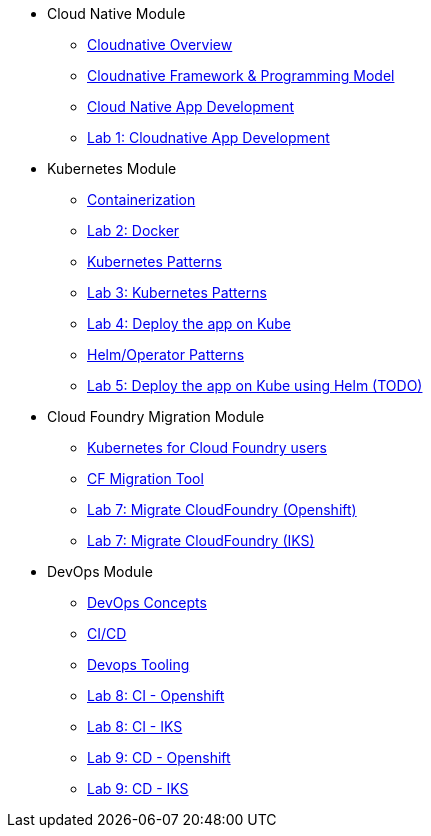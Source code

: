 * Cloud Native Module
** xref:Cloud_Native_Module/Cloudnative_Overview.adoc[Cloudnative Overview]
** xref:Cloud_Native_Module/Cloudnative_framework_prog_model.adoc[Cloudnative Framework & Programming Model]
** xref:Cloud_Native_Module/Cloudnative_app_development.adoc[Cloud Native App Development]
** xref:Cloud_Native_Module/Lab1.adoc[Lab 1: Cloudnative App Development]
* Kubernetes Module
** xref:Kubernetes_Module/Docker.adoc[Containerization]
** xref:Kubernetes_Module/Lab2.adoc[Lab 2: Docker]
** xref:Kubernetes_Module/kubernetesPatterns.adoc[Kubernetes Patterns]
** xref:Kubernetes_Module/Lab3.adoc[Lab 3: Kubernetes Patterns]
** xref:Kubernetes_Module/Lab4.adoc[Lab 4: Deploy the app on Kube]
** xref:Kubernetes_Module/operators.adoc[Helm/Operator Patterns]
** xref:Kubernetes_Module/Lab5.adoc[Lab 5: Deploy the app on Kube using Helm (TODO)]
* Cloud Foundry Migration Module
** xref:CF_Migrate_Module/Kubernetes-for-CF.adoc[Kubernetes for Cloud Foundry users]
** xref:CF_Migrate_Module/CF-migration.adoc[CF Migration Tool]
** xref:CF_Migrate_Module/cf-migrate-exercise-ocp.adoc[Lab 7: Migrate CloudFoundry (Openshift)]
** xref:CF_Migrate_Module/cf-migrate-exercise-iks.adoc[Lab 7: Migrate CloudFoundry (IKS)]
* DevOps Module
** xref:DevOps_Module/Devops_Concepts.adoc[DevOps Concepts]
** xref:DevOps_Module/cicd.adoc[CI/CD]
** xref:DevOps_Module/devops_tooling.adoc[Devops Tooling]
** xref:DevOps_Module/Lab8_Openshift.adoc[Lab 8: CI - Openshift]
** xref:DevOps_Module/Lab8_IKS.adoc[Lab 8: CI - IKS]
** xref:DevOps_Module/Lab9_OpenShift.adoc[Lab 9: CD - Openshift]
** xref:DevOps_Module/Lab9_IKS.adoc[Lab 9: CD - IKS]
